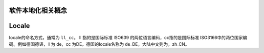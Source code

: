 软件本地化相关概念
==================== 

Locale
================

locale的命名方式，通常为 ``ll_cc``。 ll 指的是国际标准 ISO639 的两位语言编码，cc指的是国际标准 ISO3166中的两位国家编码。例如德国德语，ll 为 de，cc 为DE。德国的locale名称为 de_DE。大陆中文则为，zh_CN。

